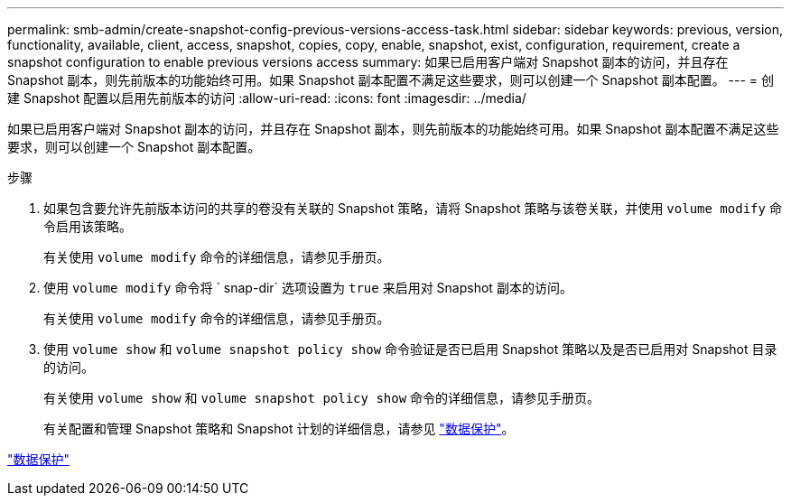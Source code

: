 ---
permalink: smb-admin/create-snapshot-config-previous-versions-access-task.html 
sidebar: sidebar 
keywords: previous, version, functionality, available, client, access, snapshot, copies, copy, enable, snapshot, exist, configuration, requirement, create a snapshot configuration to enable previous versions access 
summary: 如果已启用客户端对 Snapshot 副本的访问，并且存在 Snapshot 副本，则先前版本的功能始终可用。如果 Snapshot 副本配置不满足这些要求，则可以创建一个 Snapshot 副本配置。 
---
= 创建 Snapshot 配置以启用先前版本的访问
:allow-uri-read: 
:icons: font
:imagesdir: ../media/


[role="lead"]
如果已启用客户端对 Snapshot 副本的访问，并且存在 Snapshot 副本，则先前版本的功能始终可用。如果 Snapshot 副本配置不满足这些要求，则可以创建一个 Snapshot 副本配置。

.步骤
. 如果包含要允许先前版本访问的共享的卷没有关联的 Snapshot 策略，请将 Snapshot 策略与该卷关联，并使用 `volume modify` 命令启用该策略。
+
有关使用 `volume modify` 命令的详细信息，请参见手册页。

. 使用 `volume modify` 命令将 ` snap-dir` 选项设置为 `true` 来启用对 Snapshot 副本的访问。
+
有关使用 `volume modify` 命令的详细信息，请参见手册页。

. 使用 `volume show` 和 `volume snapshot policy show` 命令验证是否已启用 Snapshot 策略以及是否已启用对 Snapshot 目录的访问。
+
有关使用 `volume show` 和 `volume snapshot policy show` 命令的详细信息，请参见手册页。

+
有关配置和管理 Snapshot 策略和 Snapshot 计划的详细信息，请参见 link:../data-protection/index.html["数据保护"]。



link:../data-protection/index.html["数据保护"]
